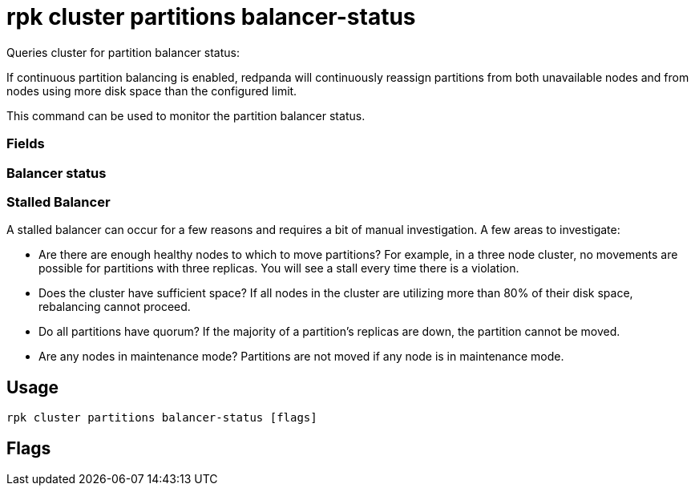 = rpk cluster partitions balancer-status
:description: rpk cluster partitions balancer-status
:rpk_version: v23.2.1

Queries cluster for partition balancer status:

If continuous partition balancing is enabled, redpanda will continuously
reassign partitions from both unavailable nodes and from nodes using more disk
space than the configured limit.

This command can be used to monitor the partition balancer status.

=== Fields

////
[cols=",",]
|===
|Field |Description

|`Status` |Either off, ready, starting, in progress, or stalled.

|`Seconds Since Last Tick` |The last time the partition balancer ran.

|`Current Reassignments Count` |Current number of partition
reassignments in progress.

|`Unavailable Nodes` |The nodes that have been unavailable after a time
set by the `partition_autobalancing_node_availability_timeout_sec`
cluster property.

|`Over Disk Limit Nodes` |The nodes that surpassed the threshold of used
disk percentage specified in the
`partition_autobalancing_max_disk_usage_percent` cluster property.
|===
////

=== Balancer status

////
[cols=",",]
|===
|Balancer status |Description

|`off` |The balancer is disabled.

|`ready` |The balancer is active but there is nothing to do

|`starting` |The balancer is starting but has not run yet.

|`in_progress` |The balancer is active and is in the process of
scheduling partition movements.

|`stalled` |Violations have been detected and the balancer cannot
correct them.
|===
////

=== Stalled Balancer

A stalled balancer can occur for a few reasons and requires a bit of manual
investigation. A few areas to investigate:

* Are there are enough healthy nodes to which to move partitions? For example,
in a three node cluster, no movements are possible for partitions with three
replicas. You will see a stall every time there is a violation.
* Does the cluster have sufficient space? If all nodes in the cluster are
utilizing more than 80% of their disk space, rebalancing cannot proceed.
* Do all partitions have quorum? If the majority of a partition's replicas are
down, the partition cannot be moved.
* Are any nodes in maintenance mode? Partitions are not moved if any node is in
maintenance mode.

== Usage

[,bash]
----
rpk cluster partitions balancer-status [flags]
----

== Flags

////
[cols=",,",]
|===
|*Value* |*Type* |*Description*

|-h, --help |- |Help for balancer-status.

|--config |string |Redpanda or rpk config file; default search paths are
~/.config/rpk/rpk.yaml, $PWD, and /etc/redpanda/`redpanda.yaml`.

|-X, --config-opt |stringArray |Override rpk configuration settings; '-X
help' for detail or '-X list' for terser detail.

|--profile |string |rpk profile to use.

|-v, --verbose |- |Enable verbose logging.
|===
////
